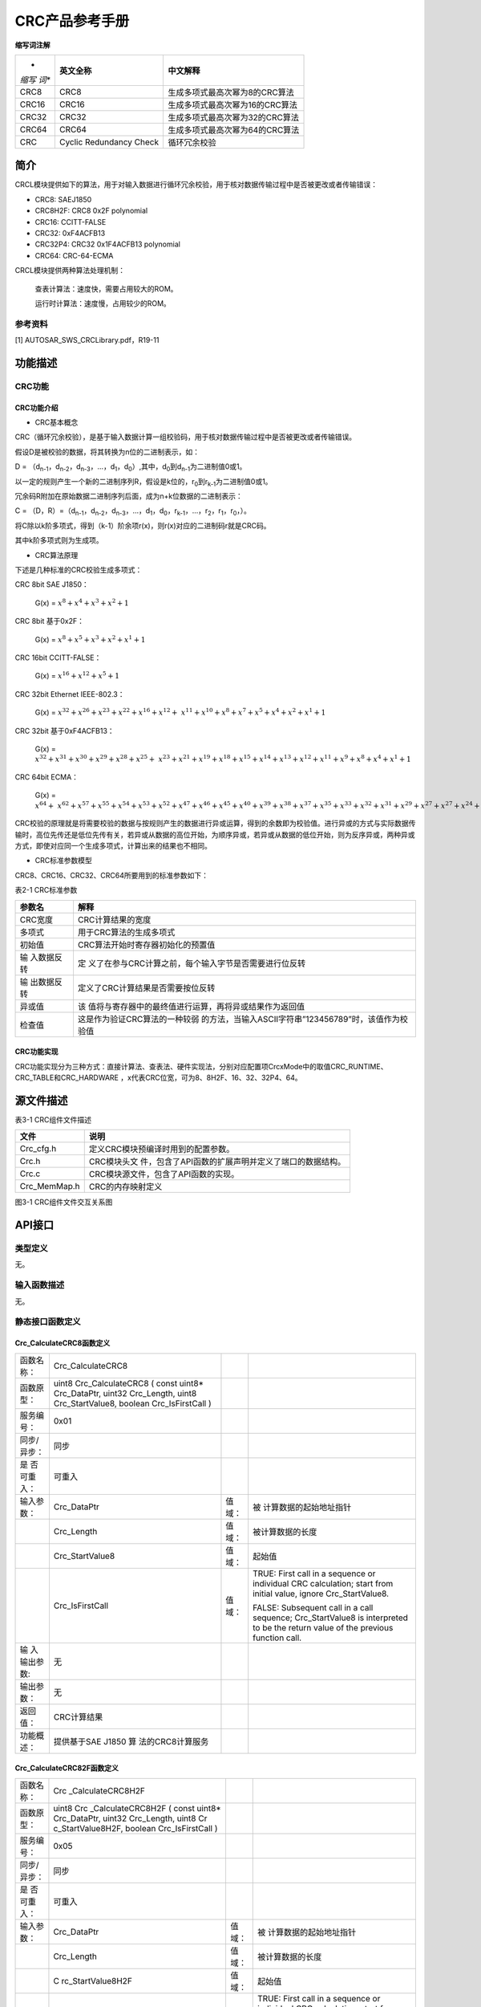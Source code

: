 ===================
CRC产品参考手册
===================





**缩写词注解**

+-------+-----------------------+-------------------------------------+
| *     | **英文全称**          | **中文解释**                        |
| *缩写 |                       |                                     |
| 词**  |                       |                                     |
+-------+-----------------------+-------------------------------------+
| CRC8  | CRC8                  | 生成多项式最高次幂为8的CRC算法      |
+-------+-----------------------+-------------------------------------+
| CRC16 | CRC16                 | 生成多项式最高次幂为16的CRC算法     |
+-------+-----------------------+-------------------------------------+
| CRC32 | CRC32                 | 生成多项式最高次幂为32的CRC算法     |
+-------+-----------------------+-------------------------------------+
| CRC64 | CRC64                 | 生成多项式最高次幂为64的CRC算法     |
+-------+-----------------------+-------------------------------------+
| CRC   | Cyclic Redundancy     | 循环冗余校验                        |
|       | Check                 |                                     |
+-------+-----------------------+-------------------------------------+




简介
====

CRCL模块提供如下的算法，用于对输入数据进行循环冗余校验，用于核对数据传输过程中是否被更改或者传输错误：

-  CRC8: SAEJ1850

-  CRC8H2F: CRC8 0x2F polynomial

-  CRC16: CCITT-FALSE

-  CRC32: 0xF4ACFB13

-  CRC32P4: CRC32 0x1F4ACFB13 polynomial

-  CRC64: CRC-64-ECMA

CRCL模块提供两种算法处理机制：

   查表计算法：速度快，需要占用较大的ROM。

   运行时计算法：速度慢，占用较少的ROM。

参考资料
--------

[1] AUTOSAR_SWS_CRCLibrary.pdf，R19-11

功能描述
========

CRC功能
-------

CRC功能介绍
~~~~~~~~~~~

-  CRC基本概念

CRC（循环冗余校验），是基于输入数据计算一组校验码，用于核对数据传输过程中是否被更改或者传输错误。

假设D是被校验的数据，将其转换为n位的二进制表示，如：

D =
（d\ :sub:`n-1`\ ，d\ :sub:`n-2`\ ，d\ :sub:`n-3`\ ，…，d\ :sub:`1`\ ，d\ :sub:`0`\ ）,其中，d\ :sub:`0`\ 到d\ :sub:`n-1`\ 为二进制值0或1。

以一定的规则产生一个新的二进制序列R，假设是k位的，r\ :sub:`0`\ 到r\ :sub:`k-1`\ 为二进制值0或1。

冗余码R附加在原始数据二进制序列后面，成为n+k位数据的二进制表示：

C =
（D，R）=（d\ :sub:`n-1`\ ，d\ :sub:`n-2`\ ，d\ :sub:`n-3`\ ，…，d\ :sub:`1`\ ，d\ :sub:`0`\ ，r\ :sub:`k-1`\ ，…，r\ :sub:`2`\ ，r\ :sub:`1`\ ，r\ :sub:`0`\ ，）。

将C除以k阶多项式，得到（k-1）阶余项r(x)，则r(x)对应的二进制码r就是CRC码。

其中k阶多项式则为生成项。

-  CRC算法原理

下述是几种标准的CRC校验生成多项式：

CRC 8bit SAE J1850：

   G(x) = :math:`x^{8} + x^{4} + x^{3} + x^{2} + 1`

CRC 8bit 基于0x2F：

   G(x) = :math:`x^{8} + x^{5} + x^{3} + x^{2} + x^{1} + 1`

CRC 16bit CCITT-FALSE：

   G(x) = :math:`x^{16} + x^{12} + x^{5} + 1`

CRC 32bit Ethernet IEEE-802.3：

   G(x) =
   :math:`x^{32} + x^{26} + x^{23} + x^{22} + x^{16} + x^{12}{+ \ x}^{11} + x^{10} + x^{8} + x^{7} + x^{5} + x^{4} + x^{2} + x^{1} + 1`

CRC 32bit 基于0xF4ACFB13：

   G(x) =
   :math:`x^{32} + x^{31} + x^{30} + x^{29} + x^{28} + x^{25}{+ \ x}^{23} + x^{21} + x^{19} + x^{18} + x^{15} + x^{14} + x^{13} + x^{12} + x^{11} + x^{9} + x^{8} + x^{4} + x^{1} + 1`

CRC 64bit ECMA：

   G(x) =
   :math:`x^{64} + \ x^{62} + x^{57} + x^{55} + x^{54} + x^{53} + x^{52} + x^{47} + x^{46} + x^{45} + x^{40} + x^{39} + x^{38} + x^{37} + x^{35} + x^{33} + x^{32} + x^{31} + x^{29} + x^{27} + x^{27} + x^{24} + x^{23} + x^{22} + x^{21} + x^{19} + x^{17} + x^{13} + x^{12} + x^{10} + x^{9} + x^{7} + x^{4} + x + 1`

CRC校验的原理就是将需要校验的数据与按规则产生的数据进行异或运算，得到的余数即为校验值。进行异或的方式与实际数据传输时，高位先传还是低位先传有关，若异或从数据的高位开始，为顺序异或，若异或从数据的低位开始，则为反序异或，两种异或方式，即使对应同一个生成多项式，计算出来的结果也不相同。

-  CRC标准参数模型

CRC8、CRC16、CRC32、CRC64所要用到的标准参数如下：

表2-1 CRC标准参数

+-------------+--------------------------------------------------------+
| **参数名**  | **解释**                                               |
+-------------+--------------------------------------------------------+
| CRC宽度     | CRC计算结果的宽度                                      |
+-------------+--------------------------------------------------------+
| 多项式      | 用于CRC算法的生成多项式                                |
+-------------+--------------------------------------------------------+
| 初始值      | CRC算法开始时寄存器初始化的预置值                      |
+-------------+--------------------------------------------------------+
| 输          | 定                                                     |
| 入数据反转  | 义了在参与CRC计算之前，每个输入字节是否需要进行位反转  |
+-------------+--------------------------------------------------------+
| 输          | 定义了CRC计算结果是否需要按位反转                      |
| 出数据反转  |                                                        |
+-------------+--------------------------------------------------------+
| 异或值      | 该                                                     |
|             | 值将与寄存器中的最终值进行运算，再将异或结果作为返回值 |
+-------------+--------------------------------------------------------+
| 检查值      | 这是作为验证CRC算法的一种较弱                          |
|             | 的方法，当输入ASCII字符串”123456789”时，该值作为校验值 |
+-------------+--------------------------------------------------------+

CRC功能实现
~~~~~~~~~~~

CRC功能实现分为三种方式：直接计算法、查表法、硬件实现法，分别对应配置项CrcxMode中的取值CRC_RUNTIME、CRC_TABLE和CRC_HARDWARE
，x代表CRC位宽，可为8、8H2F、16、32、32P4、64。

源文件描述
==========

表3-1 CRC组件文件描述

+----------------+-----------------------------------------------------+
| **文件**       | **说明**                                            |
+----------------+-----------------------------------------------------+
| Crc_cfg.h      | 定义CRC模块预编译时用到的配置参数。                 |
+----------------+-----------------------------------------------------+
| Crc.h          | CRC模块头文                                         |
|                | 件，包含了API函数的扩展声明并定义了端口的数据结构。 |
+----------------+-----------------------------------------------------+
| Crc.c          | CRC模块源文件，包含了API函数的实现。                |
+----------------+-----------------------------------------------------+
| Crc_MemMap.h   | CRC的内存映射定义                                   |
+----------------+-----------------------------------------------------+

|image1|

图3-1 CRC组件文件交互关系图

API接口
=======

类型定义
--------

无。

输入函数描述
------------

无。

静态接口函数定义
----------------

Crc_CalculateCRC8函数定义
~~~~~~~~~~~~~~~~~~~~~~~~~

+-------------+-------------------+---------+-------------------------+
| 函数名称：  | Crc_CalculateCRC8 |         |                         |
+-------------+-------------------+---------+-------------------------+
| 函数原型：  | uint8             |         |                         |
|             | Crc_CalculateCRC8 |         |                         |
|             | ( const uint8\*   |         |                         |
|             | Crc_DataPtr,      |         |                         |
|             | uint32            |         |                         |
|             | Crc_Length, uint8 |         |                         |
|             | Crc_StartValue8,  |         |                         |
|             | boolean           |         |                         |
|             | Crc_IsFirstCall ) |         |                         |
+-------------+-------------------+---------+-------------------------+
| 服务编号：  | 0x01              |         |                         |
+-------------+-------------------+---------+-------------------------+
| 同步/异步： | 同步              |         |                         |
+-------------+-------------------+---------+-------------------------+
| 是          | 可重入            |         |                         |
| 否可重入：  |                   |         |                         |
+-------------+-------------------+---------+-------------------------+
| 输入参数：  | Crc_DataPtr       | 值域：  | 被                      |
|             |                   |         | 计算数据的起始地址指针  |
+-------------+-------------------+---------+-------------------------+
|             | Crc_Length        | 值域：  | 被计算数据的长度        |
+-------------+-------------------+---------+-------------------------+
|             | Crc_StartValue8   | 值域：  | 起始值                  |
+-------------+-------------------+---------+-------------------------+
|             | Crc_IsFirstCall   | 值域：  | TRUE: First call in a   |
|             |                   |         | sequence or individual  |
|             |                   |         | CRC calculation; start  |
|             |                   |         | from initial value,     |
|             |                   |         | ignore Crc_StartValue8. |
|             |                   |         |                         |
|             |                   |         | FALSE: Subsequent call  |
|             |                   |         | in a call sequence;     |
|             |                   |         | Crc_StartValue8 is      |
|             |                   |         | interpreted to be the   |
|             |                   |         | return value of the     |
|             |                   |         | previous function call. |
+-------------+-------------------+---------+-------------------------+
| 输          | 无                |         |                         |
| 入输出参数: |                   |         |                         |
+-------------+-------------------+---------+-------------------------+
| 输出参数：  | 无                |         |                         |
+-------------+-------------------+---------+-------------------------+
| 返回值：    | CRC计算结果       |         |                         |
+-------------+-------------------+---------+-------------------------+
| 功能概述：  | 提供基于SAE J1850 |         |                         |
|             | 算                |         |                         |
|             | 法的CRC8计算服务  |         |                         |
+-------------+-------------------+---------+-------------------------+

Crc_CalculateCRC82F函数定义
~~~~~~~~~~~~~~~~~~~~~~~~~~~

+-------------+-------------------+---------+-------------------------+
| 函数名称：  | Crc               |         |                         |
|             | _CalculateCRC8H2F |         |                         |
+-------------+-------------------+---------+-------------------------+
| 函数原型：  | uint8             |         |                         |
|             | Crc               |         |                         |
|             | _CalculateCRC8H2F |         |                         |
|             | ( const uint8\*   |         |                         |
|             | Crc_DataPtr,      |         |                         |
|             | uint32            |         |                         |
|             | Crc_Length, uint8 |         |                         |
|             | Cr                |         |                         |
|             | c_StartValue8H2F, |         |                         |
|             | boolean           |         |                         |
|             | Crc_IsFirstCall ) |         |                         |
+-------------+-------------------+---------+-------------------------+
| 服务编号：  | 0x05              |         |                         |
+-------------+-------------------+---------+-------------------------+
| 同步/异步： | 同步              |         |                         |
+-------------+-------------------+---------+-------------------------+
| 是          | 可重入            |         |                         |
| 否可重入：  |                   |         |                         |
+-------------+-------------------+---------+-------------------------+
| 输入参数：  | Crc_DataPtr       | 值域：  | 被                      |
|             |                   |         | 计算数据的起始地址指针  |
+-------------+-------------------+---------+-------------------------+
|             | Crc_Length        | 值域：  | 被计算数据的长度        |
+-------------+-------------------+---------+-------------------------+
|             | C                 | 值域：  | 起始值                  |
|             | rc_StartValue8H2F |         |                         |
+-------------+-------------------+---------+-------------------------+
|             | Crc_IsFirstCall   | 值域：  | TRUE: First call in a   |
|             |                   |         | sequence or individual  |
|             |                   |         | CRC calculation; start  |
|             |                   |         | from initial value,     |
|             |                   |         | ignore Crc_StartValue8. |
|             |                   |         |                         |
|             |                   |         | FALSE: Subsequent call  |
|             |                   |         | in a call sequence;     |
|             |                   |         | Crc_StartValue8 is      |
|             |                   |         | interpreted to be the   |
|             |                   |         | return value of the     |
|             |                   |         | previous function call. |
+-------------+-------------------+---------+-------------------------+
| 输          | 无                |         |                         |
| 入输出参数: |                   |         |                         |
+-------------+-------------------+---------+-------------------------+
| 输出参数：  | 无                |         |                         |
+-------------+-------------------+---------+-------------------------+
| 返回值：    | CRC计算结果       |         |                         |
+-------------+-------------------+---------+-------------------------+
| 功能概述：  | 提供基于使        |         |                         |
|             | 用0x2F作为多项式  |         |                         |
|             | 值的CRC8计算服务  |         |                         |
+-------------+-------------------+---------+-------------------------+

Crc_CalculateCRC16函数定义
~~~~~~~~~~~~~~~~~~~~~~~~~~

+-------------+-------------------+---------+-------------------------+
| 函数名称：  | C                 |         |                         |
|             | rc_CalculateCRC16 |         |                         |
+-------------+-------------------+---------+-------------------------+
| 函数原型：  | uint16            |         |                         |
|             | C                 |         |                         |
|             | rc_CalculateCRC16 |         |                         |
|             | ( const uint8\*   |         |                         |
|             | Crc_DataPtr,      |         |                         |
|             | uint32            |         |                         |
|             | Crc_Length,       |         |                         |
|             | uint16            |         |                         |
|             | Crc_StartValue16, |         |                         |
|             | boolean           |         |                         |
|             | Crc_IsFirstCall ) |         |                         |
+-------------+-------------------+---------+-------------------------+
| 服务编号：  | 0x02              |         |                         |
+-------------+-------------------+---------+-------------------------+
| 同步/异步： | 同步              |         |                         |
+-------------+-------------------+---------+-------------------------+
| 是          | 可重入            |         |                         |
| 否可重入：  |                   |         |                         |
+-------------+-------------------+---------+-------------------------+
| 输入参数：  | Crc_DataPtr       | 值域：  | 被                      |
|             |                   |         | 计算数据的起始地址指针  |
+-------------+-------------------+---------+-------------------------+
|             | Crc_Length        | 值域：  | 被计算数据的长度        |
+-------------+-------------------+---------+-------------------------+
|             | Crc_StartValue16  | 值域：  | 起始值                  |
+-------------+-------------------+---------+-------------------------+
|             | Crc_IsFirstCall   | 值域：  | TRUE: First call in a   |
|             |                   |         | sequence or individual  |
|             |                   |         | CRC calculation; start  |
|             |                   |         | from initial value,     |
|             |                   |         | ignore                  |
|             |                   |         | Crc_StartValue16.       |
|             |                   |         |                         |
|             |                   |         | FALSE: Subsequent call  |
|             |                   |         | in a call sequence;     |
|             |                   |         | Crc_StartValue16 is     |
|             |                   |         | interpreted to be the   |
|             |                   |         | return value of the     |
|             |                   |         | previous function call. |
+-------------+-------------------+---------+-------------------------+
| 输入        | 无                |         |                         |
| 输出参数：  |                   |         |                         |
+-------------+-------------------+---------+-------------------------+
| 输出参数：  | 无                |         |                         |
+-------------+-------------------+---------+-------------------------+
| 返回值：    | CRC计算结果       |         |                         |
+-------------+-------------------+---------+-------------------------+
| 功能概述：  | 提供              |         |                         |
|             | 基于CRC16计算服务 |         |                         |
+-------------+-------------------+---------+-------------------------+

Crc_CalculateCRC32函数定义
~~~~~~~~~~~~~~~~~~~~~~~~~~

+-------------+-------------------+---------+-------------------------+
| 函数名称：  | C                 |         |                         |
|             | rc_CalculateCRC32 |         |                         |
+-------------+-------------------+---------+-------------------------+
| 函数原型：  | uint16            |         |                         |
|             | C                 |         |                         |
|             | rc_CalculateCRC32 |         |                         |
|             | ( const uint8\*   |         |                         |
|             | Crc_DataPtr,      |         |                         |
|             | uint32            |         |                         |
|             | Crc_Length,       |         |                         |
|             | uint32            |         |                         |
|             | Crc_StartValue32, |         |                         |
|             | boolean           |         |                         |
|             | Crc_IsFirstCall ) |         |                         |
+-------------+-------------------+---------+-------------------------+
| 服务编号：  | 0x03              |         |                         |
+-------------+-------------------+---------+-------------------------+
| 同步/异步： | 同步              |         |                         |
+-------------+-------------------+---------+-------------------------+
| 是          | 可重入            |         |                         |
| 否可重入：  |                   |         |                         |
+-------------+-------------------+---------+-------------------------+
| 输入参数：  | Crc_DataPtr       | 值域：  | 被                      |
|             |                   |         | 计算数据的起始地址指针  |
+-------------+-------------------+---------+-------------------------+
|             | Crc_Length        | 值域：  | 被计算数据的长度        |
+-------------+-------------------+---------+-------------------------+
|             | Crc_StartValue32  | 值域：  | 起始值                  |
+-------------+-------------------+---------+-------------------------+
|             | Crc_IsFirstCall   | 值域：  | TRUE: First call in a   |
|             |                   |         | sequence or individual  |
|             |                   |         | CRC calculation; start  |
|             |                   |         | from initial value,     |
|             |                   |         | ignore                  |
|             |                   |         | Crc_StartValue32.       |
|             |                   |         |                         |
|             |                   |         | FALSE: Subsequent call  |
|             |                   |         | in a call sequence;     |
|             |                   |         | Crc_StartValue32 is     |
|             |                   |         | interpreted to be the   |
|             |                   |         | return value of the     |
|             |                   |         | previous function call. |
+-------------+-------------------+---------+-------------------------+
| 输入        | 无                |         |                         |
| 输出参数：  |                   |         |                         |
+-------------+-------------------+---------+-------------------------+
| 输出参数：  | 无                |         |                         |
+-------------+-------------------+---------+-------------------------+
| 返回值：    | CRC计算结果       |         |                         |
+-------------+-------------------+---------+-------------------------+
| 功能概述：  | 提供              |         |                         |
|             | 基于CRC32计算服务 |         |                         |
+-------------+-------------------+---------+-------------------------+

Crc_CalculateCRC32P4函数定义
~~~~~~~~~~~~~~~~~~~~~~~~~~~~

+-------------+-------------------+---------+-------------------------+
| 函数名称：  | Crc               |         |                         |
|             | _CalculateCRC32P4 |         |                         |
+-------------+-------------------+---------+-------------------------+
| 函数原型：  | uint32            |         |                         |
|             | Crc               |         |                         |
|             | _CalculateCRC32P4 |         |                         |
|             | ( const uint8\*   |         |                         |
|             | Crc_DataPtr,      |         |                         |
|             | uint32            |         |                         |
|             | Crc_Length,       |         |                         |
|             | uint32            |         |                         |
|             | Crc_StartValue32, |         |                         |
|             | boolean           |         |                         |
|             | Crc_IsFirstCall ) |         |                         |
+-------------+-------------------+---------+-------------------------+
| 服务编号：  | 0x04              |         |                         |
+-------------+-------------------+---------+-------------------------+
| 同步/异步： | 同步              |         |                         |
+-------------+-------------------+---------+-------------------------+
| 是          | 可重入            |         |                         |
| 否可重入：  |                   |         |                         |
+-------------+-------------------+---------+-------------------------+
| 输入参数：  | Crc_DataPtr       | 值域：  | 被                      |
|             |                   |         | 计算数据的起始地址指针  |
+-------------+-------------------+---------+-------------------------+
|             | Crc_Length        | 值域：  | 被计算数据的长度        |
+-------------+-------------------+---------+-------------------------+
|             | Crc_StartValue32  | 值域：  | 起始值                  |
+-------------+-------------------+---------+-------------------------+
|             | Crc_IsFirstCall   | 值域：  | TRUE: First call in a   |
|             |                   |         | sequence or individual  |
|             |                   |         | CRC calculation; start  |
|             |                   |         | from initial value,     |
|             |                   |         | ignore                  |
|             |                   |         | Crc_StartValue32.       |
|             |                   |         |                         |
|             |                   |         | FALSE: Subsequent call  |
|             |                   |         | in a call sequence;     |
|             |                   |         | Crc_StartValue32 is     |
|             |                   |         | interpreted to be the   |
|             |                   |         | return value of the     |
|             |                   |         | previous function call. |
+-------------+-------------------+---------+-------------------------+
| 输入        | 无                |         |                         |
| 输出参数：  |                   |         |                         |
+-------------+-------------------+---------+-------------------------+
| 输出参数：  | 无                |         |                         |
+-------------+-------------------+---------+-------------------------+
| 返回值：    | CRC计算结果       |         |                         |
+-------------+-------------------+---------+-------------------------+
| 功能概述：  | 提                |         |                         |
|             | 供基于CRC32计算服 |         |                         |
|             | 务,使用0xF4ACFB13 |         |                         |
|             | 作为多项式因子    |         |                         |
+-------------+-------------------+---------+-------------------------+

Crc_CalculateCRC64函数定义
~~~~~~~~~~~~~~~~~~~~~~~~~~

+-------------+-------------------+---------+-------------------------+
| 函数名称：  | C                 |         |                         |
|             | rc_CalculateCRC64 |         |                         |
+-------------+-------------------+---------+-------------------------+
| 函数原型：  | uint64            |         |                         |
|             | C                 |         |                         |
|             | rc_CalculateCRC64 |         |                         |
|             | ( const uint8\*   |         |                         |
|             | Crc_DataPtr,      |         |                         |
|             | uint32            |         |                         |
|             | Crc_Length,       |         |                         |
|             | uint64            |         |                         |
|             | Crc_StartValue64, |         |                         |
|             | boolean           |         |                         |
|             | Crc_IsFirstCall ) |         |                         |
+-------------+-------------------+---------+-------------------------+
| 服务编号：  | 0x07              |         |                         |
+-------------+-------------------+---------+-------------------------+
| 同步/异步： | 同步              |         |                         |
+-------------+-------------------+---------+-------------------------+
| 是          | 可重入            |         |                         |
| 否可重入：  |                   |         |                         |
+-------------+-------------------+---------+-------------------------+
| 输入参数：  | Crc_DataPtr       | 值域：  | 被                      |
|             |                   |         | 计算数据的起始地址指针  |
+-------------+-------------------+---------+-------------------------+
|             | Crc_Length        | 值域：  | 被计算数据的长度        |
+-------------+-------------------+---------+-------------------------+
|             | Crc_StartValue64  | 值域：  | 起始值                  |
+-------------+-------------------+---------+-------------------------+
|             | Crc_IsFirstCall   | 值域：  | TRUE: First call in a   |
|             |                   |         | sequence or individual  |
|             |                   |         | CRC calculation; start  |
|             |                   |         | from initial value,     |
|             |                   |         | ignore                  |
|             |                   |         | Crc_StartValue64.       |
|             |                   |         |                         |
|             |                   |         | FALSE: Subsequent call  |
|             |                   |         | in a call sequence;     |
|             |                   |         | Crc_StartValue64 is     |
|             |                   |         | interpreted to be the   |
|             |                   |         | return value of the     |
|             |                   |         | previous function call. |
+-------------+-------------------+---------+-------------------------+
| 输入        | 无                |         |                         |
| 输出参数：  |                   |         |                         |
+-------------+-------------------+---------+-------------------------+
| 输出参数：  | 无                |         |                         |
+-------------+-------------------+---------+-------------------------+
| 返回值：    | CRC计算结果       |         |                         |
+-------------+-------------------+---------+-------------------------+
| 功能概述：  | 提供              |         |                         |
|             | 基于CRC64计算服务 |         |                         |
+-------------+-------------------+---------+-------------------------+

可配置函数定义
--------------

无。

配置
====

CRC配置列表
-----------

|image2|

图5-1 CRC容器配置图

表5‑1 CRC属性描述

+--------+-----------+-----------------------+-----------+------------+
| **UI   | **描述**  |                       |           |            |
| 名称** |           |                       |           |            |
+--------+-----------+-----------------------+-----------+------------+
| A      | 取值范围  | STD_ON / STD_OFF      | 默认取值  | STD_OFF    |
| lgorit |           |                       |           |            |
| hmCrc8 |           |                       |           |            |
+--------+-----------+-----------------------+-----------+------------+
|        | 参数描述  | Switches the Crc8 ON  |           |            |
|        |           | or OFF.               |           |            |
|        |           |                       |           |            |
|        |           | true: enabled (ON).   |           |            |
|        |           |                       |           |            |
|        |           | false: disabled       |           |            |
|        |           | (OFF).                |           |            |
+--------+-----------+-----------------------+-----------+------------+
|        | 依赖关系  | 当配置为OFF时，不     |           |            |
|        |           | 生成Crc8Mode相关配置  |           |            |
+--------+-----------+-----------------------+-----------+------------+
| Algo   | 取值范围  | STD_ON / STD_OFF      | 默认取值  | STD_OFF    |
| rithmC |           |                       |           |            |
| rc8H2F |           |                       |           |            |
+--------+-----------+-----------------------+-----------+------------+
|        | 参数描述  | Switches the Crc8H2F  |           |            |
|        |           | ON or OFF.            |           |            |
|        |           |                       |           |            |
|        |           | true: enabled (ON).   |           |            |
|        |           |                       |           |            |
|        |           | false: disabled       |           |            |
|        |           | (OFF).                |           |            |
+--------+-----------+-----------------------+-----------+------------+
|        | 依赖关系  | 当配置为OFF时，不生   |           |            |
|        |           | 成Crc8H2FMode相关配置 |           |            |
+--------+-----------+-----------------------+-----------+------------+
| Al     | 取值范围  | STD_ON / STD_OFF      | 默认取值  | STD_OFF    |
| gorith |           |                       |           |            |
| mCrc16 |           |                       |           |            |
+--------+-----------+-----------------------+-----------+------------+
|        | 参数描述  | Switches the Crc16 ON |           |            |
|        |           | or OFF.               |           |            |
|        |           |                       |           |            |
|        |           | true: enabled (ON).   |           |            |
|        |           |                       |           |            |
|        |           | false: disabled       |           |            |
|        |           | (OFF).                |           |            |
+--------+-----------+-----------------------+-----------+------------+
|        | 依赖关系  | 当配置为OFF时，不     |           |            |
|        |           | 生成Crc16Mode相关配置 |           |            |
+--------+-----------+-----------------------+-----------+------------+
| Al     | 取值范围  | STD_ON / STD_OFF      | 默认取值  | STD_OFF    |
| gorith |           |                       |           |            |
| mCrc32 |           |                       |           |            |
+--------+-----------+-----------------------+-----------+------------+
|        | 参数描述  | Switches the Crc32ON  |           |            |
|        |           | or OFF.               |           |            |
|        |           |                       |           |            |
|        |           | true: enabled (ON).   |           |            |
|        |           |                       |           |            |
|        |           | false: disabled       |           |            |
|        |           | (OFF).                |           |            |
+--------+-----------+-----------------------+-----------+------------+
|        | 依赖关系  | 当配置为OFF时，不     |           |            |
|        |           | 生成Crc32Mode相关配置 |           |            |
+--------+-----------+-----------------------+-----------+------------+
| Algo   | 取值范围  | STD_ON / STD_OFF      | 默认取值  | STD_OFF    |
| rithmC |           |                       |           |            |
| rc32P4 |           |                       |           |            |
+--------+-----------+-----------------------+-----------+------------+
|        | 参数描述  | Switches the Crc32P4  |           |            |
|        |           | ON or OFF.            |           |            |
|        |           |                       |           |            |
|        |           | true: enabled (ON).   |           |            |
|        |           |                       |           |            |
|        |           | false: disabled       |           |            |
|        |           | (OFF).                |           |            |
+--------+-----------+-----------------------+-----------+------------+
|        | 依赖关系  | 当配置为              |           |            |
|        |           | OFF时，不生成Crc32P4  |           |            |
|        |           | Mode相关配置          |           |            |
+--------+-----------+-----------------------+-----------+------------+
| Al     | 取值范围  | STD_ON / STD_OFF      | 默认取值  | STD_OFF    |
| gorith |           |                       |           |            |
| mCrc64 |           |                       |           |            |
+--------+-----------+-----------------------+-----------+------------+
|        | 参数描述  | Switches the Crc64 ON |           |            |
|        |           | or OFF.               |           |            |
|        |           |                       |           |            |
|        |           | true: enabled (ON).   |           |            |
|        |           |                       |           |            |
|        |           | false: disabled       |           |            |
|        |           | (OFF).                |           |            |
+--------+-----------+-----------------------+-----------+------------+
|        | 依赖关系  | 当配置为OFF时，不     |           |            |
|        |           | 生成Crc64Mode相关配置 |           |            |
+--------+-----------+-----------------------+-----------+------------+
| Cr     | 取值范围  | CRC_TABLE/CRC         | 默认取值  | CRC_TABLE  |
| c8Mode |           | _RUNTIME/CRC_HARDWARE |           |            |
+--------+-----------+-----------------------+-----------+------------+
|        | 参数描述  | Switch to select one  |           |            |
|        |           | of the available CRC  |           |            |
|        |           | 8-bit (SAE J1850)     |           |            |
|        |           | calculation methods   |           |            |
+--------+-----------+-----------------------+-----------+------------+
|        | 依赖关系  | AlgorithmCrc8为STD_ON |           |            |
+--------+-----------+-----------------------+-----------+------------+
| Crc8H  | 取值范围  | CRC_TABLE/CRC         | 默认取值  | CRC_TABLE  |
| 2FMode |           | _RUNTIME/CRC_HARDWARE |           |            |
+--------+-----------+-----------------------+-----------+------------+
|        | 参数描述  | Switch to select one  |           |            |
|        |           | of the available CRC  |           |            |
|        |           | 8-bit (2Fh            |           |            |
|        |           | polynomial)           |           |            |
|        |           | calculation methods   |           |            |
+--------+-----------+-----------------------+-----------+------------+
|        | 依赖关系  | Alg                   |           |            |
|        |           | orithmCrc8H2F为STD_ON |           |            |
+--------+-----------+-----------------------+-----------+------------+
| Crc    | 取值范围  | CRC_TABLE/CRC         | 默认取值  | CRC_TABLE  |
| 16Mode |           | _RUNTIME/CRC_HARDWARE |           |            |
+--------+-----------+-----------------------+-----------+------------+
|        | 参数描述  | Switch to select one  |           |            |
|        |           | of the available CRC  |           |            |
|        |           | 16-bit (CCITT)        |           |            |
|        |           | calculation methods   |           |            |
+--------+-----------+-----------------------+-----------+------------+
|        | 依赖关系  | A                     |           |            |
|        |           | lgorithmCrc16为STD_ON |           |            |
+--------+-----------+-----------------------+-----------+------------+
| Crc    | 取值范围  | CRC_TABLE/CRC         | 默认取值  | CRC_TABLE  |
| 32Mode |           | _RUNTIME/CRC_HARDWARE |           |            |
+--------+-----------+-----------------------+-----------+------------+
|        | 参数描述  | Switch to select one  |           |            |
|        |           | of the available CRC  |           |            |
|        |           | 32-bit (IEEE-802.3    |           |            |
|        |           | CRC32 Ethernet        |           |            |
|        |           | Standard) calculation |           |            |
|        |           | methods.              |           |            |
+--------+-----------+-----------------------+-----------+------------+
|        | 依赖关系  | A                     |           |            |
|        |           | lgorithmCrc32为STD_ON |           |            |
+--------+-----------+-----------------------+-----------+------------+
| Crc32  | 取值范围  | CRC_TABLE/CRC         | 默认取值  | CRC_TABLE  |
| P4Mode |           | _RUNTIME/CRC_HARDWARE |           |            |
+--------+-----------+-----------------------+-----------+------------+
|        | 参数描述  | Switch to select one  |           |            |
|        |           | of the available CRC  |           |            |
|        |           | 32-bit E2E Profile 4  |           |            |
|        |           | calculation methods   |           |            |
+--------+-----------+-----------------------+-----------+------------+
|        | 依赖关系  | Alg                   |           |            |
|        |           | orithmCrc32P4为STD_ON |           |            |
+--------+-----------+-----------------------+-----------+------------+
| Crc    | 取值范围  | CRC_TABLE/CRC         | 默认取值  | CRC_TABLE  |
| 64Mode |           | _RUNTIME/CRC_HARDWARE |           |            |
+--------+-----------+-----------------------+-----------+------------+
|        | 参数描述  | Switch to select one  |           |            |
|        |           | of the available CRC  |           |            |
|        |           | 64-bit calculation    |           |            |
|        |           | methods.              |           |            |
+--------+-----------+-----------------------+-----------+------------+
|        | 依赖关系  | A                     |           |            |
|        |           | lgorithmCrc64为STD_ON |           |            |
+--------+-----------+-----------------------+-----------+------------+

.. |image1| image:: ../../_static/参考手册/CRC/image1.png
   :width: 5.69583in
   :height: 2.23611in
.. |image2| image:: ../../_static/参考手册/CRC/image2.png
   :width: 3.31181in
   :height: 2.79583in
